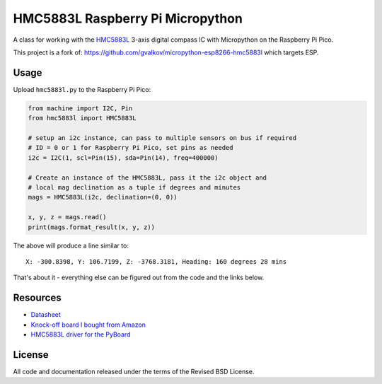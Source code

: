 HMC5883L Raspberry Pi Micropython
=================================

A class for working with the HMC5883L_ 3-axis digital compass IC with
Micropython on the Raspberry Pi Pico.

This project is a fork of: https://github.com/gvalkov/micropython-esp8266-hmc5883l which targets ESP.

Usage
-----

Upload ``hmc5883l.py`` to the Raspberry Pi Pico:

.. code-block:: python

   from machine import I2C, Pin
   from hmc5883l import HMC5883L

   # setup an i2c instance, can pass to multiple sensors on bus if required
   # ID = 0 or 1 for Raspberry Pi Pico, set pins as needed
   i2c = I2C(1, scl=Pin(15), sda=Pin(14), freq=400000)

   # Create an instance of the HMC5883L, pass it the i2c object and
   # local mag declination as a tuple if degrees and minutes  
   mags = HMC5883L(i2c, declination=(0, 0))

   x, y, z = mags.read()
   print(mags.format_result(x, y, z))

The above will produce a line similar to::

   X: -300.8398, Y: 106.7199, Z: -3768.3181, Heading: 160 degrees 28 mins

That's about it - everything else can be figured out from the code and the links below.

Resources
---------

- `Datasheet <https://cdn-shop.adafruit.com/datasheets/HMC5883L_3-Axis_Digital_Compass_IC.pdf>`_
- `Knock-off board I bought from Amazon <https://www.amazon.com/dp/B0DPG3KVSN>`_
- `HMC5883L driver for the PyBoard <https://github.com/CRImier/hmc5883l>`_

.. _adafruit-ampy: https://github.com/adafruit/ampy/tree/master/ampy
.. _HMC5883L: https://cdn-shop.adafruit.com/datasheets/HMC5883L_3-Axis_Digital_Compass_IC.pdf
.. _hmc5883l.py: https://github.com/gvalkov/micropython-esp8266-hmc5883l/blob/master/hmc5883l.py

License
-------

All code and documentation released under the terms of the Revised BSD License.
